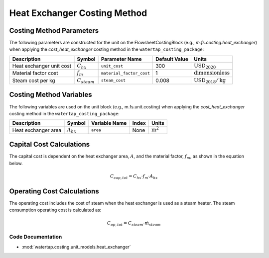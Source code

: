 Heat Exchanger Costing Method
=============================

Costing Method Parameters
+++++++++++++++++++++++++

The following parameters are constructed for the unit on the FlowsheetCostingBlock (e.g., `m.fs.costing.heat_exchanger`) when applying the `cost_heat_exchanger` costing method in the ``watertap_costing_package``:

.. csv-table::
   :header: "Description", "Symbol", "Parameter Name", "Default Value", "Units"

   "Heat exchanger unit cost", ":math:`C_{hx}`", "``unit_cost``", "300", ":math:`\text{USD}_{2020}`"
   "Material factor cost", ":math:`f_{m}`", "``material_factor_cost``", "1", ":math:`\text{dimensionless}`"
   "Steam cost per kg", ":math:`C_{steam}`", "``steam_cost``", "0.008", ":math:`\text{USD}_{2018}/\text{kg}`"

Costing Method Variables
++++++++++++++++++++++++

The following variables are used on the unit block (e.g., m.fs.unit.costing) when applying the `cost_heat_exchanger` costing method in the ``watertap_costing_package``:

.. csv-table::
   :header: "Description", "Symbol", "Variable Name", "Index", "Units"

   "Heat exchanger area", ":math:`A_{hx}`", "``area``", "None", ":math:`\text{m}^2`"

Capital Cost Calculations
+++++++++++++++++++++++++

The capital cost is dependent on the heat exchanger area, :math:`A`, and the material factor, :math:`f_{m}`, as shown in the equation below.

    .. math::

        C_{cap, tot} = C_{hx} \cdot f_{m} \cdot A_{hx}

Operating Cost Calculations
+++++++++++++++++++++++++++

The operating cost includes the cost of steam when the heat exchanger is used as a steam heater. 
The steam consumption operating cost is calculated as:

.. math::

    C_{op, tot} = C_{steam} \cdot \dot{m}_{steam}



Code Documentation
------------------

* :mod:`watertap.costing.unit_models.heat_exchanger`
